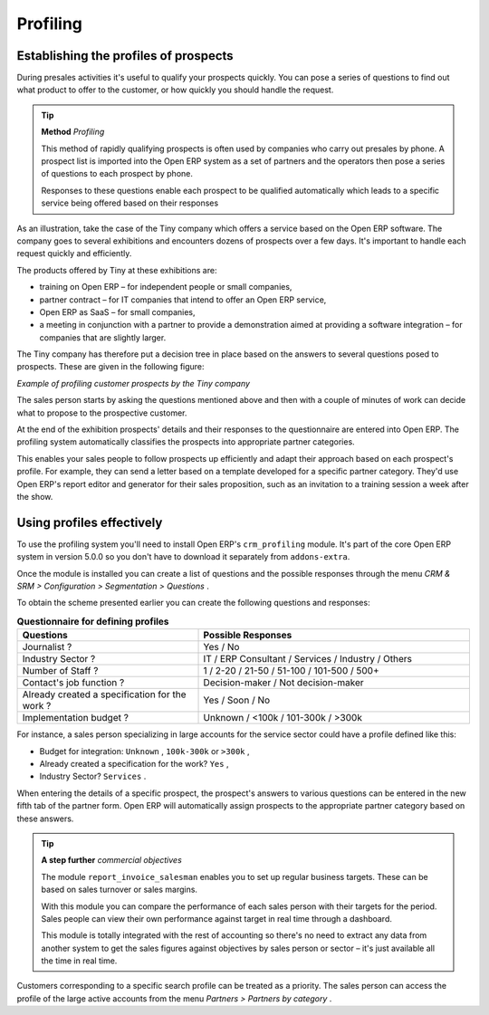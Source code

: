 .. index::
   single: Profiling
.. 

Profiling
===========

.. index:: Prospect
.. index:: Profiling

Establishing the profiles of prospects
---------------------------------------

During presales activities it's useful to qualify your prospects quickly. You can pose a series of questions to find out what product to offer to the customer, or how quickly you should handle the request. 

.. tip::   **Method**  *Profiling* 

	This method of rapidly qualifying prospects is often used by companies who carry out presales by phone. A prospect list is imported into the Open ERP system as a set of partners and the operators then pose a series of questions to each prospect by phone.

	Responses to these questions enable each prospect to be qualified automatically which leads to a specific service being offered based on their responses

As an illustration, take the case of the Tiny company which offers a service based on the Open ERP software. The company goes to several exhibitions and encounters dozens of prospects over a few days. It's important to handle each request quickly and efficiently.

The products offered by Tiny at these exhibitions are:

* training on Open ERP – for independent people or small companies,

* partner contract – for IT companies that intend to offer an Open ERP service,

* Open ERP as SaaS – for small companies,

* a meeting in conjunction with a partner to provide a demonstration aimed at providing a software integration – for companies that are slightly larger.

The Tiny company has therefore put a decision tree in place based on the answers to several questions posed to prospects. These are given in the following figure:


.. image::  images/crm_profile_tree.png
   	:align: center

*Example of profiling customer prospects by the Tiny company*


The sales person starts by asking the questions mentioned above and then with a couple of minutes of work can decide what to propose to the prospective customer.

At the end of the exhibition prospects' details and their responses to the questionnaire are entered into Open ERP. The profiling system automatically classifies the prospects into appropriate partner categories.

This enables your sales people to follow prospects up efficiently and adapt their approach based on each prospect's profile. For example, they can send a letter based on a template developed for a specific partner category. They'd use Open ERP's report editor and generator for their sales proposition, such as an invitation to a training session a week after the show.

Using profiles effectively
---------------------------

To use the profiling system you'll need to install Open ERP's \ ``crm_profiling``\   module. It's part of the core Open ERP system in version 5.0.0 so you don't have to download it separately from ``addons-extra``.

Once the module is installed you can create a list of questions and the possible responses through the menu  *CRM & SRM > Configuration > Segmentation > Questions* .

To obtain the scheme presented earlier you can create the following questions and responses:


.. csv-table::  **Questionnaire for defining profiles**
   :header: "Questions","Possible Responses"
   :widths: 20, 30
   
   "Journalist ?","Yes / No"
   "Industry Sector ?","IT / ERP Consultant / Services / Industry / Others"
   "Number of Staff ?","1 / 2-20 / 21-50 / 51-100 / 101-500 / 500+"
   "Contact's job function ?","Decision-maker / Not decision-maker"
   "Already created a specification for the work ?","Yes / Soon / No"
   "Implementation budget ?","Unknown  / <100k / 101-300k / >300k"
   

For instance, a sales person specializing in large accounts for the service sector could have a profile defined like this:

* Budget for integration: \ ``Unknown``\  , \ ``100k-300k``\   or \ ``>300k``\  ,

* Already created a specification for the work? \ ``Yes``\  ,

* Industry Sector? \ ``Services``\  .

When entering the details of a specific prospect, the prospect's answers to various questions can be entered in the new fifth tab of the partner form. Open ERP will automatically assign prospects to the appropriate partner category based on these answers.

.. tip::   **A step further**  *commercial objectives* 

	The module ``report_invoice_salesman`` enables you to set up regular business targets. These can be based on sales turnover or sales margins.

	With this module you can compare the performance of each sales person with their targets for the period. Sales people can view their own performance against target in real time through a dashboard.

	This module is totally integrated with the rest of accounting so there's no need to extract any data from another system to get the sales figures against objectives by sales person or sector – it's just available all the time in real time.

Customers corresponding to a specific search profile can be treated as a priority. The sales person can access the profile of the large active accounts from the menu  *Partners > Partners by category* .


.. Copyright © Open Object Press. All rights reserved.

.. You may take electronic copy of this publication and distribute it if you don't
.. change the content. You can also print a copy to be read by yourself only.

.. We have contracts with different publishers in different countries to sell and
.. distribute paper or electronic based versions of this book (translated or not)
.. in bookstores. This helps to distribute and promote the Open ERP product. It
.. also helps us to create incentives to pay contributors and authors using author
.. rights of these sales.

.. Due to this, grants to translate, modify or sell this book are strictly
.. forbidden, unless Tiny SPRL (representing Open Object Presses) gives you a
.. written authorisation for this.

.. Many of the designations used by manufacturers and suppliers to distinguish their
.. products are claimed as trademarks. Where those designations appear in this book,
.. and Open ERP Press was aware of a trademark claim, the designations have been
.. printed in initial capitals.

.. While every precaution has been taken in the preparation of this book, the publisher
.. and the authors assume no responsibility for errors or omissions, or for damages
.. resulting from the use of the information contained herein.

.. Published by Open ERP Press, Grand Rosière, Belgium

